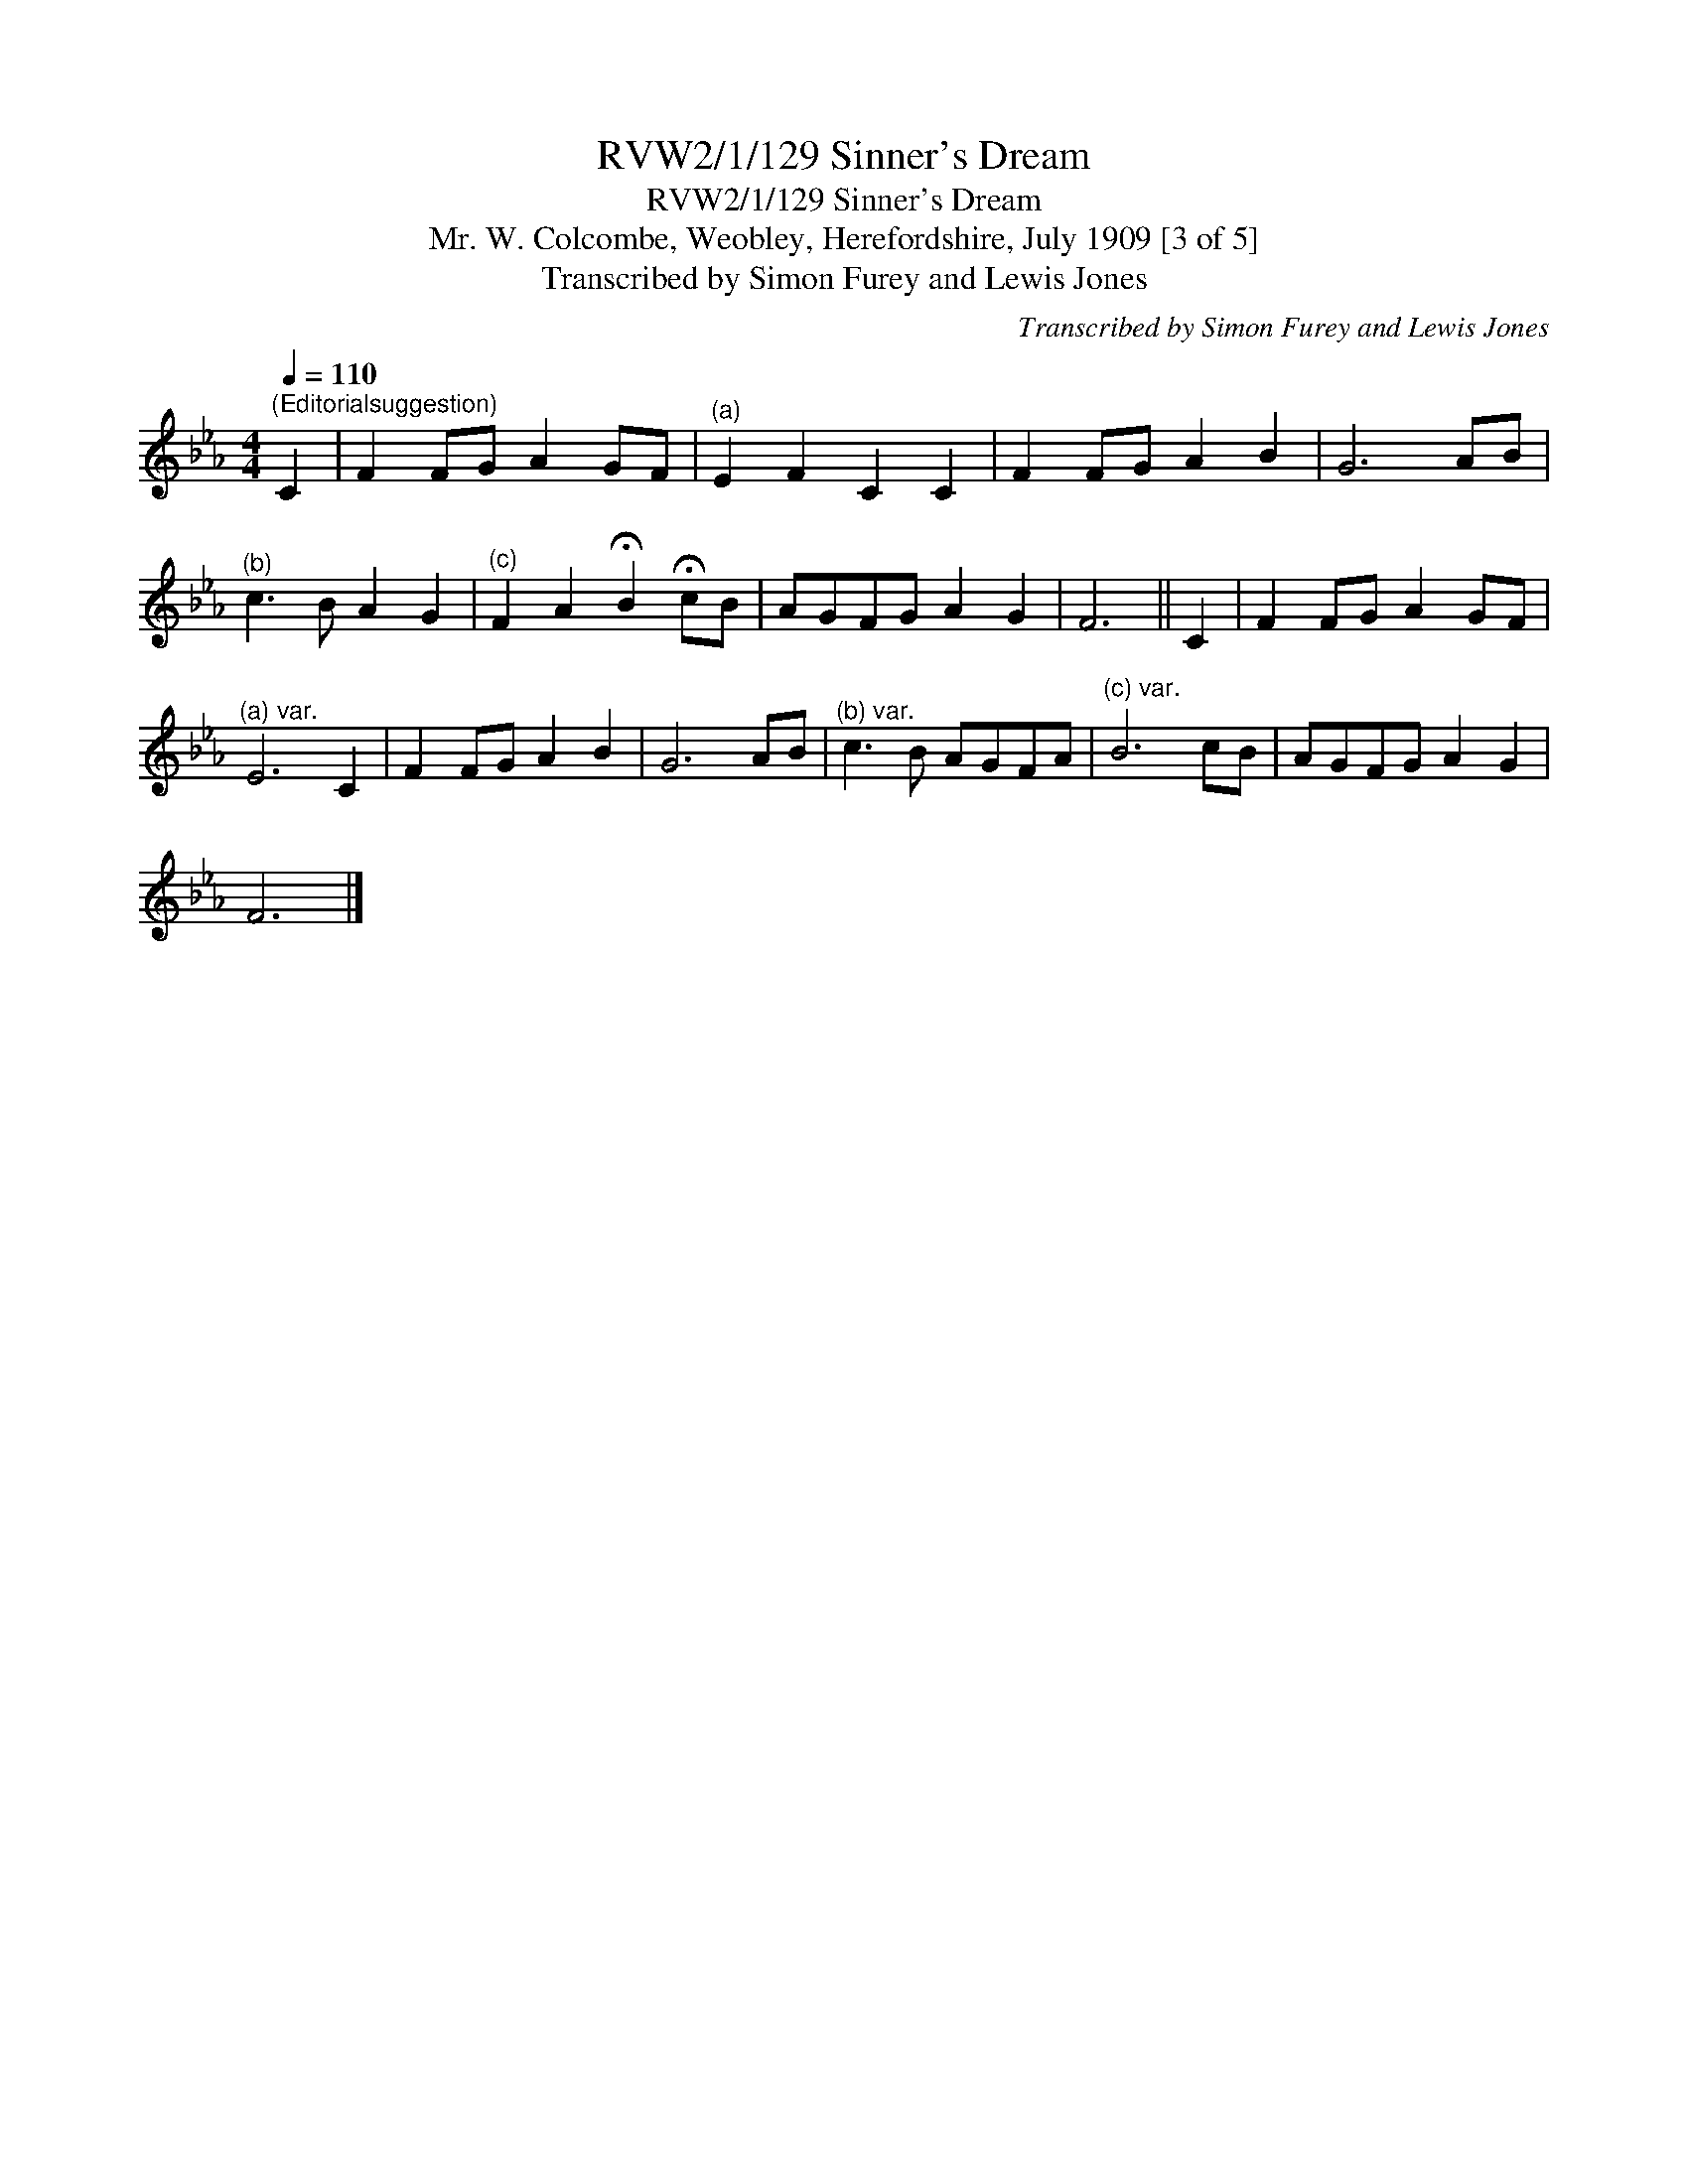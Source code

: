 X:1
T:RVW2/1/129 Sinner's Dream
T:RVW2/1/129 Sinner's Dream
T:Mr. W. Colcombe, Weobley, Herefordshire, July 1909 [3 of 5]
T:Transcribed by Simon Furey and Lewis Jones
C:Transcribed by Simon Furey and Lewis Jones
L:1/8
Q:1/4=110
M:4/4
K:Eb
V:1 treble 
V:1
"^(Editorialsuggestion)" C2 | F2 FG A2 GF |"^(a)" E2 F2 C2 C2 | F2 FG A2 B2 | G6 AB | %5
"^(b)" c3 B A2 G2 |"^(c)" F2 A2 !fermata!B2 !fermata!cB | AGFG A2 G2 | F6 || C2 | F2 FG A2 GF | %11
"^(a) var." E6 C2 | F2 FG A2 B2 | G6 AB |"^(b) var." c3 B AGFA |"^(c) var." B6 cB | AGFG A2 G2 | %17
 F6 |] %18

